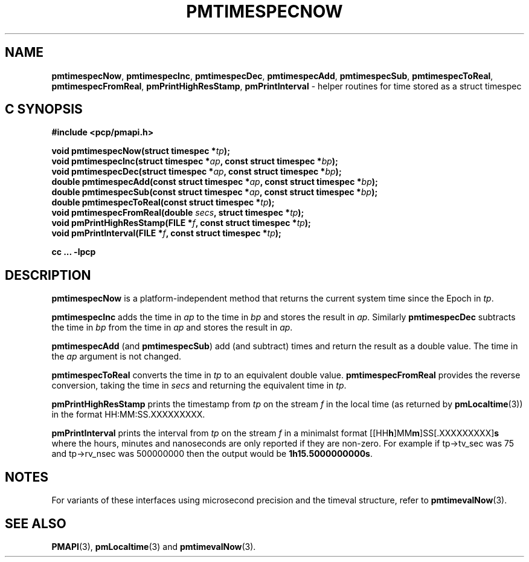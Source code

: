 '\"macro stdmacro
.\"
.\" Copyright (c) 2022 Red Hat.  All Rights Reserved.
.\" Copyright (c) 2017 Ken McDonell.  All Rights Reserved.
.\"
.\" This program is free software; you can redistribute it and/or modify it
.\" under the terms of the GNU General Public License as published by the
.\" Free Software Foundation; either version 2 of the License, or (at your
.\" option) any later version.
.\"
.\" This program is distributed in the hope that it will be useful, but
.\" WITHOUT ANY WARRANTY; without even the implied warranty of MERCHANTABILITY
.\" or FITNESS FOR A PARTICULAR PURPOSE.  See the GNU General Public License
.\" for more details.
.\"
.\"
.TH PMTIMESPECNOW 3 "PCP" "Performance Co-Pilot"
.SH NAME
\f3pmtimespecNow\f1,
\f3pmtimespecInc\f1,
\f3pmtimespecDec\f1,
\f3pmtimespecAdd\f1,
\f3pmtimespecSub\f1,
\f3pmtimespecToReal\f1,
\f3pmtimespecFromReal\f1,
\f3pmPrintHighResStamp\f1,
\f3pmPrintInterval\f1 \- helper routines for time stored as a struct timespec
.SH "C SYNOPSIS"
.ft 3
#include <pcp/pmapi.h>
.sp
void pmtimespecNow(struct timespec *\fItp\fP);
.br
void pmtimespecInc(struct timespec *\fIap\fP, const struct timespec *\fIbp\fP);
.br
void pmtimespecDec(struct timespec *\fIap\fP, const struct timespec *\fIbp\fP);
.br
double pmtimespecAdd(const struct timespec *\fIap\fP, const struct timespec *\fIbp\fP);
.br
double pmtimespecSub(const struct timespec *\fIap\fP, const struct timespec *\fIbp\fP);
.br
double pmtimespecToReal(const struct timespec *\fItp\fP);
.br
void pmtimespecFromReal(double \fIsecs\fP, struct timespec *\fItp\fP);
.br
void pmPrintHighResStamp(FILE *\fIf\fP, const struct timespec *\fItp\fP);
.br
void pmPrintInterval(FILE *\fIf\fP, const struct timespec *\fItp\fP);
.sp
cc ... \-lpcp
.ft 1
.SH DESCRIPTION
.B pmtimespecNow
is a platform-independent method that returns the current system time
since the Epoch in
.IR tp .
.PP
.B pmtimespecInc
adds the time in
.I ap
to the time in
.I bp
and stores the result in
.IR ap .
Similarly
.B pmtimespecDec
subtracts the time in
.I bp
from the time in
.I ap
and stores the result in
.IR ap .
.PP
.B pmtimespecAdd
(and
.BR pmtimespecSub )
add (and subtract) times and return the result as a double value.
The time in the
.I ap
argument is not changed.
.PP
.B pmtimespecToReal
converts the time in
.I tp
to an equivalent double value.
.B pmtimespecFromReal
provides the reverse conversion, taking the time in
.I secs
and returning the equivalent time in
.IR tp .
.PP
.B pmPrintHighResStamp
prints the timestamp from
.I tp
on the stream
.I f
in the local time (as returned by
.BR pmLocaltime (3))
in the format HH:MM:SS.XXXXXXXXX.
.PP
.B pmPrintInterval
prints the interval from
.I tp
on the stream
.I f
in a minimalst format [[HH\fBh\fP]MM\fBm\fP]SS[.XXXXXXXXX]\fBs\fP where
the hours, minutes and nanoseconds are only reported if they are non-zero.
For example
if tp->tv_sec was 75 and tp->rv_nsec was 500000000 then the output would be
.BR 1h15.5000000000s .
.I

.SH NOTES
For variants of these interfaces using microsecond precision
and the timeval structure, refer to
.BR pmtimevalNow (3).
.SH SEE ALSO
.BR PMAPI (3),
.BR pmLocaltime (3)
and
.BR pmtimevalNow (3).

.\" control lines for scripts/man-spell
.\" +ok+ XXXXXXXXX HH SS {all from HH:MM:SS.XXXXXXXXX}
